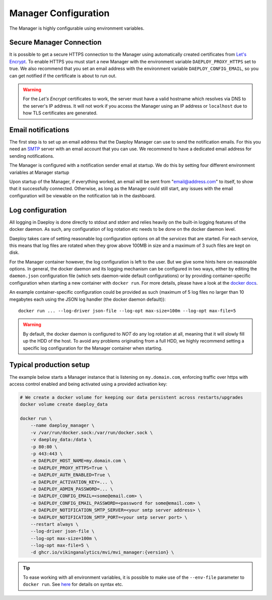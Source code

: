 
.. _Manager-configuration-reference:

Manager Configuration
=====================

The Manager is highly configurable using environment variables.

+----------------------------------------+-----------------------+-------------------------------------------------------------+
| Environment Variable                   | Default Value         | Description                                                 |
+========================================+=======================+=============================================================+
| DAEPLOY_HOST_NAME                          | "localhost"           | Host name of the machine running the Manager.               |
+----------------------------------------+-----------------------+-------------------------------------------------------------+
| DAEPLOY_PROXY_HTTP_PORT                    | 80                    | Proxy port for HTTP communication with Manager.             |
+----------------------------------------+-----------------------+-------------------------------------------------------------+
| DAEPLOY_PROXY_HTTPS_PORT                   | 443                   | Proxy port for HTTP communication with Manager.             |
+----------------------------------------+-----------------------+-------------------------------------------------------------+
| DAEPLOY_PROXY_CONFIG_PATH                  | "proxy_config"        | Path to proxy configuration files.                          |
+----------------------------------------+-----------------------+-------------------------------------------------------------+
| DAEPLOY_AUTH_ENABLED                       | False                 | Using the Manager requires login if true.                   |
+----------------------------------------+-----------------------+-------------------------------------------------------------+
| DAEPLOY_LOG_LEVEL                          | "INFO"                | Minimum logger level for Manager.                           |
+----------------------------------------+-----------------------+-------------------------------------------------------------+
| DAEPLOY_ACCESS_LOGS_ENABLED                | True                  | Whether to print access logs.                               |
+----------------------------------------+-----------------------+-------------------------------------------------------------+
| DAEPLOY_PROXY_HTTPS                        | False                 | Sets up a secure connection to the Manager if true          |
+----------------------------------------+-----------------------+-------------------------------------------------------------+
| DAEPLOY_HTTPS_STAGING_SERVER               | False                 | Sets if a staging server without rate limits should be used |
+----------------------------------------+-----------------------+-------------------------------------------------------------+
| DAEPLOY_CONFIG_EMAIL                       | null                  | Email address HTTPS and sending notifications.              |
+----------------------------------------+-----------------------+-------------------------------------------------------------+
| DAEPLOY_CONFIG_EMAIL_PASSWORD              | null                  | Password for config email, only required for notifications. |
+----------------------------------------+-----------------------+-------------------------------------------------------------+
| DAEPLOY_NOTIFICATION_SMTP_SERVER           | null                  | SMTP server URL.                                            |
+----------------------------------------+-----------------------+-------------------------------------------------------------+
| DAEPLOY_NOTIFICATION_SMTP_PORT             | null                  | Port to SMTP server, usually 587 or 465.                    |
+----------------------------------------+-----------------------+-------------------------------------------------------------+
| DAEPLOY_ACTIVATION_KEY                     | ""                    | License activation key. Without key Manager lives for 12h.  |
+----------------------------------------+-----------------------+-------------------------------------------------------------+
| DAEPLOY_ADMIN_PASSWORD                     | admin                 | Password for the admin user. Defualt to admin.              |
+----------------------------------------+-----------------------+-------------------------------------------------------------+

Secure Manager Connection
^^^^^^^^^^^^^^^^^^^^^^^^^

It is possible to get a secure HTTPS connection to the Manager using automatically
created certificates from `Let's Encrypt <https://letsencrypt.org>`_. To enable HTTPS you must
start a new Manager with the environment variable
``DAEPLOY_PROXY_HTTPS`` set to true. We also recommend that you set an email
address with the environment variable ``DAEPLOY_CONFIG_EMAIL``, so you can get
notified if the certificate is about to run out. 

.. warning:: For the `Let's Encrypt` certificates to work,
    the server must have a valid hostname which resolves via DNS to the server's IP
    address. It will not work if you access the Manager using an IP address or
    ``localhost`` due to how TLS certificates are generated.


.. _email-config-reference:

Email notifications
^^^^^^^^^^^^^^^^^^^

The first step is to set up an email address that the Daeploy Manager can use to send
the notification emails. For this you need an
`SMTP <https://en.wikipedia.org/wiki/Simple_Mail_Transfer_Protocol>`_ server with
an email account that you can use. We recommend to have a dedicated email address
for sending notifications.

The Manager is configured with a notification sender email at startup. We do this
by setting four different environment variables at Manager startup

+----------------------------------------+-----------------------+
| Environment Variable                   | Value                 |
+========================================+=======================+
| DAEPLOY_CONFIG_EMAIL                       | "email@address.com"   |
+----------------------------------------+-----------------------+
| DAEPLOY_CONFIG_EMAIL_PASSWORD              | "password"            |
+----------------------------------------+-----------------------+
| DAEPLOY_NOTIFICATION_SMTP_SERVER           | "smtp.server.url"     |
+----------------------------------------+-----------------------+
| DAEPLOY_NOTIFICATION_SMTP_PORT             | Usually 587 or 465    |
+----------------------------------------+-----------------------+

Upon startup of the Manager, if everything worked, an email will be sent from
"email@address.com" to itself, to show that it successfully connected. Otherwise,
as long as the Manager could still start, any issues with the email configuration 
will be viewable on the notification tab in the dashboard.

Log configuration
^^^^^^^^^^^^^^^^^
All logging in Daeploy is done directly to stdout and stderr and relies heavily on the
built-in logging features of the docker daemon. As such, any configuration of log
rotation etc needs to be done on the docker daemon level.

Daeploy takes care of setting reasonable log configuration options on all the
*services* that are started. For each service, this means that log files are rotated when
they grow above 100MB in size and a maximum of 3 such files are kept on disk.

For the Manager container however, the log configuration is left to the user. But we give
some hints here on reasonable options. In general, the docker daemon and its logging
mechanism can be configured in two ways, either by editing the ``daemon.json`` configuration
file (which sets daemon-wide default configurations) or by providing container-specific
configuration when starting a new container with ``docker run``. For more details, please
have a look at the `docker docs <https://docs.docker.com/config/containers/logging/configure/>`_.

An example container-specific configuration could be provided as such (maximum of 5 log
files no larger than 10 megabytes each using the JSON log handler (the docker daemon default))::

    docker run ... --log-driver json-file --log-opt max-size=100m --log-opt max-file=5

.. warning:: By default, the docker daemon is configured to *NOT* do any log rotation at all,
    meaning that it will slowly fill up the HDD of the host. To avoid any problems
    originating from a full HDD, we highly recommend setting a specific log configuration
    for the Manager container when starting.


Typical production setup
^^^^^^^^^^^^^^^^^^^^^^^^

The example below starts a Manager instance that is listening on ``my.domain.com``, enforcing traffic over https with access
control enabled and being activated using a provided activation key:

.. code-block:: shell

    # We create a docker volume for keeping our data persistent across restarts/upgrades
    docker volume create daeploy_data  

    docker run \
        --name daeploy_manager \
        -v /var/run/docker.sock:/var/run/docker.sock \
        -v daeploy_data:/data \
        -p 80:80 \
        -p 443:443 \
        -e DAEPLOY_HOST_NAME=my.domain.com \
        -e DAEPLOY_PROXY_HTTPS=True \
        -e DAEPLOY_AUTH_ENABLED=True \
        -e DAEPLOY_ACTIVATION_KEY=... \
        -e DAEPLOY_ADMIN_PASSWORD=... \
        -e DAEPLOY_CONFIG_EMAIL=<some@email.com> \
        -e DAEPLOY_CONFIG_EMAIL_PASSWORD=<password for some@email.com> \
        -e DAEPLOY_NOTIFICATION_SMTP_SERVER=<your smtp server address> \
        -e DAEPLOY_NOTIFICATION_SMTP_PORT=<your smtp server port> \
        --restart always \
        --log-driver json-file \
        --log-opt max-size=100m \
        --log-opt max-file=5 \
        -d ghcr.io/vikinganalytics/mvi/mvi_manager:{version} \

.. tip:: To ease working with all environment variables, it is possible to make use
    of the ``--env-file`` parameter to ``docker run``. 
    See `here <https://docs.docker.com/engine/reference/commandline/run/#set-environment-variables--e---env---env-file>`_
    for details on syntax etc.